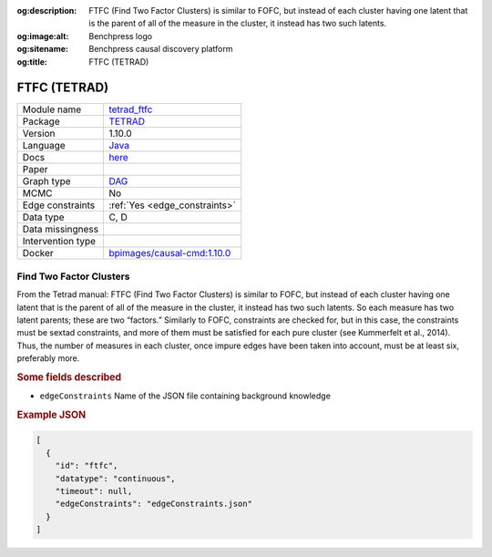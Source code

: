 


:og:description: FTFC (Find Two Factor Clusters) is similar to FOFC, but instead of each cluster having one latent that is the parent of all of the measure in the cluster, it instead has two such latents.
:og:image:alt: Benchpress logo
:og:sitename: Benchpress causal discovery platform
:og:title: FTFC (TETRAD)
 
.. meta::
    :title: FTFC (TETRAD)
    :description: FTFC (Find Two Factor Clusters) is similar to FOFC, but instead of each cluster having one latent that is the parent of all of the measure in the cluster, it instead has two such latents.


.. _tetrad_ftfc: 

FTFC (TETRAD) 
**************



.. list-table:: 

   * - Module name
     - `tetrad_ftfc <https://github.com/felixleopoldo/benchpress/tree/master/workflow/rules/structure_learning_algorithms/tetrad_ftfc>`__
   * - Package
     - `TETRAD <https://github.com/bd2kccd/causal-cmd>`__
   * - Version
     - 1.10.0
   * - Language
     - `Java <https://www.java.com/en/>`__
   * - Docs
     - `here <https://cmu-phil.github.io/tetrad/manual/#search_box>`__
   * - Paper
     - 
   * - Graph type
     - `DAG <https://en.wikipedia.org/wiki/Directed_acyclic_graph>`__
   * - MCMC
     - No
   * - Edge constraints
     - :ref:`Yes <edge_constraints>`
   * - Data type
     - C, D
   * - Data missingness
     - 
   * - Intervention type
     - 
   * - Docker 
     - `bpimages/causal-cmd:1.10.0 <https://hub.docker.com/r/bpimages/causal-cmd/tags>`__




Find Two Factor Clusters 
----------------------------


From the Tetrad manual: FTFC (Find Two Factor Clusters) is similar to FOFC, but instead of each cluster having one latent that is the parent of all of the measure in the cluster, it instead has two such latents. So each measure has two latent parents; these are two “factors.” Similarly to FOFC, constraints are checked for, but in this case, the constraints must be sextad constraints, and more of them must be satisfied for each pure cluster (see Kummerfelt et al., 2014). Thus, the number of measures in each cluster, once impure edges have been taken into account, must be at least six, preferably more.

.. rubric:: Some fields described 
* ``edgeConstraints`` Name of the JSON file containing background knowledge 


.. rubric:: Example JSON


.. code-block:: json


    [
      {
        "id": "ftfc",
        "datatype": "continuous",
        "timeout": null,
        "edgeConstraints": "edgeConstraints.json"
      }
    ]

.. footbibliography::

